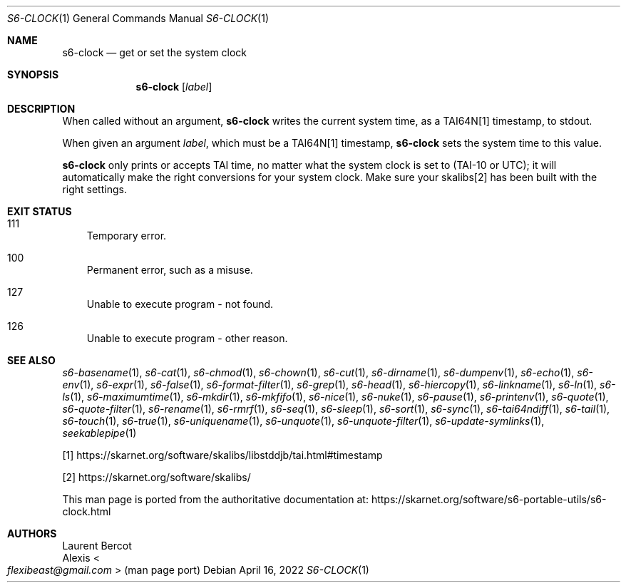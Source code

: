 .Dd April 16, 2022
.Dt S6-CLOCK 1
.Os
.Sh NAME
.Nm s6-clock
.Nd get or set the system clock
.Sh SYNOPSIS
.Nm
.Op Ar label
.Sh DESCRIPTION
When called without an argument,
.Nm
writes the current system time, as a TAI64N[1] timestamp, to stdout.
.Pp
When given an argument
.Ar label ,
which must be a TAI64N[1] timestamp,
.Nm
sets the system time to this value.
.Pp
.Nm
only prints or accepts TAI time, no matter what the system clock is
set to (TAI-10 or UTC); it will automatically make the right
conversions for your system clock.
Make sure your skalibs[2] has been built with the right settings.
.Sh EXIT STATUS
.Bl -tag -width x
.It 111
Temporary error.
.It 100
Permanent error, such as a misuse.
.It 127
Unable to execute program - not found.
.It 126
Unable to execute program - other reason.
.El
.Sh SEE ALSO
.Xr s6-basename 1 ,
.Xr s6-cat 1 ,
.Xr s6-chmod 1 ,
.Xr s6-chown 1 ,
.Xr s6-cut 1 ,
.Xr s6-dirname 1 ,
.Xr s6-dumpenv 1 ,
.Xr s6-echo 1 ,
.Xr s6-env 1 ,
.Xr s6-expr 1 ,
.Xr s6-false 1 ,
.Xr s6-format-filter 1 ,
.Xr s6-grep 1 ,
.Xr s6-head 1 ,
.Xr s6-hiercopy 1 ,
.Xr s6-linkname 1 ,
.Xr s6-ln 1 ,
.Xr s6-ls 1 ,
.Xr s6-maximumtime 1 ,
.Xr s6-mkdir 1 ,
.Xr s6-mkfifo 1 ,
.Xr s6-nice 1 ,
.Xr s6-nuke 1 ,
.Xr s6-pause 1 ,
.Xr s6-printenv 1 ,
.Xr s6-quote 1 ,
.Xr s6-quote-filter 1 ,
.Xr s6-rename 1 ,
.Xr s6-rmrf 1 ,
.Xr s6-seq 1 ,
.Xr s6-sleep 1 ,
.Xr s6-sort 1 ,
.Xr s6-sync 1 ,
.Xr s6-tai64ndiff 1 ,
.Xr s6-tail 1 ,
.Xr s6-touch 1 ,
.Xr s6-true 1 ,
.Xr s6-uniquename 1 ,
.Xr s6-unquote 1 ,
.Xr s6-unquote-filter 1 ,
.Xr s6-update-symlinks 1 ,
.Xr seekablepipe 1
.Pp
[1]
.Lk https://skarnet.org/software/skalibs/libstddjb/tai.html#timestamp
.Pp
[2]
.Lk https://skarnet.org/software/skalibs/
.Pp
This man page is ported from the authoritative documentation at:
.Lk https://skarnet.org/software/s6-portable-utils/s6-clock.html
.Sh AUTHORS
.An Laurent Bercot
.An Alexis Ao Mt flexibeast@gmail.com Ac (man page port)
